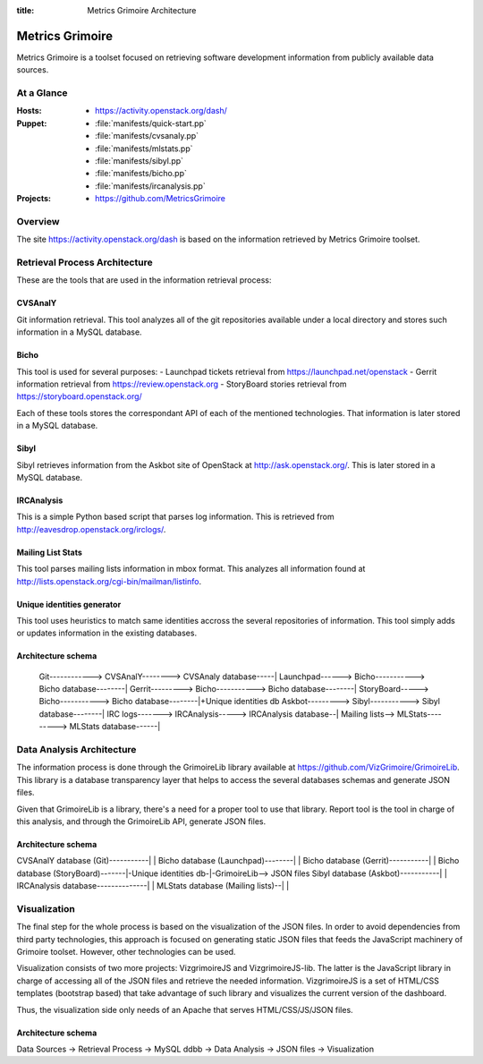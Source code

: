 :title: Metrics Grimoire Architecture

Metrics Grimoire
################

Metrics Grimoire is a toolset focused on retrieving software development
information from publicly available data sources.

At a Glance
===========

:Hosts:
 * https://activity.openstack.org/dash/
:Puppet:
 * :file:`manifests/quick-start.pp`
 * :file:`manifests/cvsanaly.pp`
 * :file:`manifests/mlstats.pp`
 * :file:`manifests/sibyl.pp`
 * :file:`manifests/bicho.pp`
 * :file:`manifests/ircanalysis.pp`
:Projects:
 * https://github.com/MetricsGrimoire

Overview
========

The site https://activity.openstack.org/dash is based on the information retrieved
by Metrics Grimoire toolset. 

Retrieval Process Architecture
==============================

These are the tools that are used in the information retrieval process:

CVSAnalY
--------

Git information retrieval. This tool analyzes all of the git repositories available under a local directory and stores such information in a MySQL database.

Bicho
-----

This tool is used for several purposes:
- Launchpad tickets retrieval from https://launchpad.net/openstack
- Gerrit information retrieval from https://review.openstack.org
- StoryBoard stories retrieval from https://storyboard.openstack.org/

Each of these tools stores the correspondant API of each of the mentioned
technologies. That information is later stored in a MySQL database.

Sibyl
-----

Sibyl retrieves information from the Askbot site of OpenStack at 
http://ask.openstack.org/. This is later stored in a MySQL database.

IRCAnalysis
-----------

This is a simple Python based script that parses log information. This is 
retrieved from http://eavesdrop.openstack.org/irclogs/.

Mailing List Stats
------------------

This tool parses mailing lists information in mbox format. This analyzes
all information found at http://lists.openstack.org/cgi-bin/mailman/listinfo.

Unique identities generator
---------------------------

This tool uses heuristics to match same identities accross the several
repositories of information. This tool simply adds or updates information
in the existing databases.

Architecture schema
-------------------


  Git------------> CVSAnalY--------> CVSAnaly database-----|
  Launchpad------> Bicho-----------> Bicho database--------|
  Gerrit---------> Bicho-----------> Bicho database--------|
  StoryBoard-----> Bicho-----------> Bicho database--------|+Unique identities db
  Askbot---------> Sibyl-----------> Sibyl database--------|
  IRC logs-------> IRCAnalysis-----> IRCAnalysis database--|
  Mailing lists--> MLStats---------> MLStats database------|


Data Analysis Architecture
==========================

The information process is done through the GrimoireLib library available at
https://github.com/VizGrimoire/GrimoireLib. This library is a database
transparency layer that helps to access the several databases schemas and
generate JSON files.

Given that GrimoireLib is a library, there's a need for a proper tool to use that library.
Report tool is the tool in charge of this analysis, and through the GrimoireLib API, 
generate JSON files.


Architecture schema
-------------------

CVSAnalY database (Git)-----------|                      |
Bicho database (Launchpad)--------|                      |
Bicho database (Gerrit)-----------|                      |
Bicho database (StoryBoard)-------|-Unique identities db-|-GrimoireLib--> JSON files
Sibyl database (Askbot)-----------|                      | 
IRCAnalysis database--------------|                      |
MLStats database (Mailing lists)--|                      |



Visualization
=============

The final step for the whole process is based on the visualization of the JSON files.
In order to avoid dependencies from third party technologies, this approach is focused
on generating static JSON files that feeds the JavaScript machinery of Grimoire toolset.
However, other technologies can be used. 

Visualization consists of two more projects: VizgrimoireJS and VizgrimoireJS-lib.
The latter is the JavaScript library in charge of accessing all of the JSON files and
retrieve the needed information. VizgrimoireJS is a set of HTML/CSS templates (bootstrap based)
that take advantage of such library and visualizes the current version of the dashboard.

Thus, the visualization side only needs of an Apache that serves HTML/CSS/JS/JSON files.


Architecture schema
-------------------

Data Sources -> Retrieval Process -> MySQL ddbb -> Data Analysis -> JSON files -> Visualization

